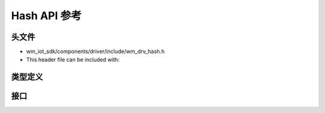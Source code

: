 .. _label_api_hash:

Hash API 参考
========================

头文件
-----------

- wm_iot_sdk/components/driver/include/wm_drv_hash.h
- This header file can be included with:

.. code-block:: c
   :emphasize-lines: 1

   #include "wm_drv_hash.h"

类型定义
------------------

.. doxygengroup:: WM_DRV_HASH_Type_Definitions
    :project: wm-iot-sdk-apis
    :content-only:
    :members:

接口
------------------

.. doxygengroup:: WM_DRV_HASH_Functions
    :project: wm-iot-sdk-apis
    :content-only: